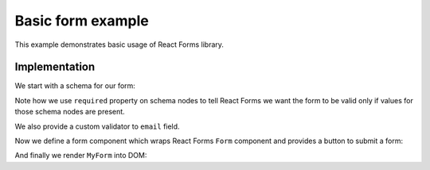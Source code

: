 Basic form example
==================

This example demonstrates basic usage of React Forms library.

.. raw:: html

  <style>
    .MyForm {
      margin-bottom: 1.5em;
    }
  </style>
  <div id="example"></div>

Implementation
--------------

We start with a schema for our form:

.. jsx::
  :hidesource:

  var React = require('react')
  var ReactForms = require('react-forms')

  var Mapping = ReactForms.schema.Mapping
  var Scalar = ReactForms.schema.Scalar
  var Form = ReactForms.Form

.. jsx::

  var schema = (
    <Mapping>
      <Scalar
        name="description"
        required
        label="Message"
        input={<textarea placeholder="Give us details here..." />}
      />
      <Scalar
        name="email"
        label="Email"
        required
        input={<input type="email" />}
        validate={function(v) { return /.+\@.+\..+/.test(v) }}
      />
    </Mapping>
  )

Note how we use ``required`` property on schema nodes to tell React Forms we
want the form to be valid only if values for those schema nodes are present.

We also provide a custom validator to ``email`` field.

Now we define a form component which wraps React Forms ``Form`` component and
provides a button to submit a form:

.. jsx::

  var MyForm = React.createClass({

    render: function() {

      // render Form as <div /> and transfer all props to it
      var form = this.transferPropsTo(
        <Form ref="form" component={React.DOM.div} />
      )

      // return <form /> component with rendered form and a submit button
      return (
        <form onSubmit={this.onSubmit} className="MyForm">
          {form}
          <button type="submit">Submit</button>
        </form>
      )
    },

    onSubmit: function(e) {
      e.preventDefault()
      var form = this.refs.form
      // check if form is valid
      if (form.getValidation().isFailure)  {
        // force rendering all validation errors
        form.markDirty();
      } else {
        alert('form submitted with value:\n' + JSON.stringify(form.getValue()))
      }
    }
  })

And finally we render ``MyForm`` into DOM:

.. jsx::

  React.renderComponent(
    <MyForm schema={schema} />,
    document.getElementById('example'))
